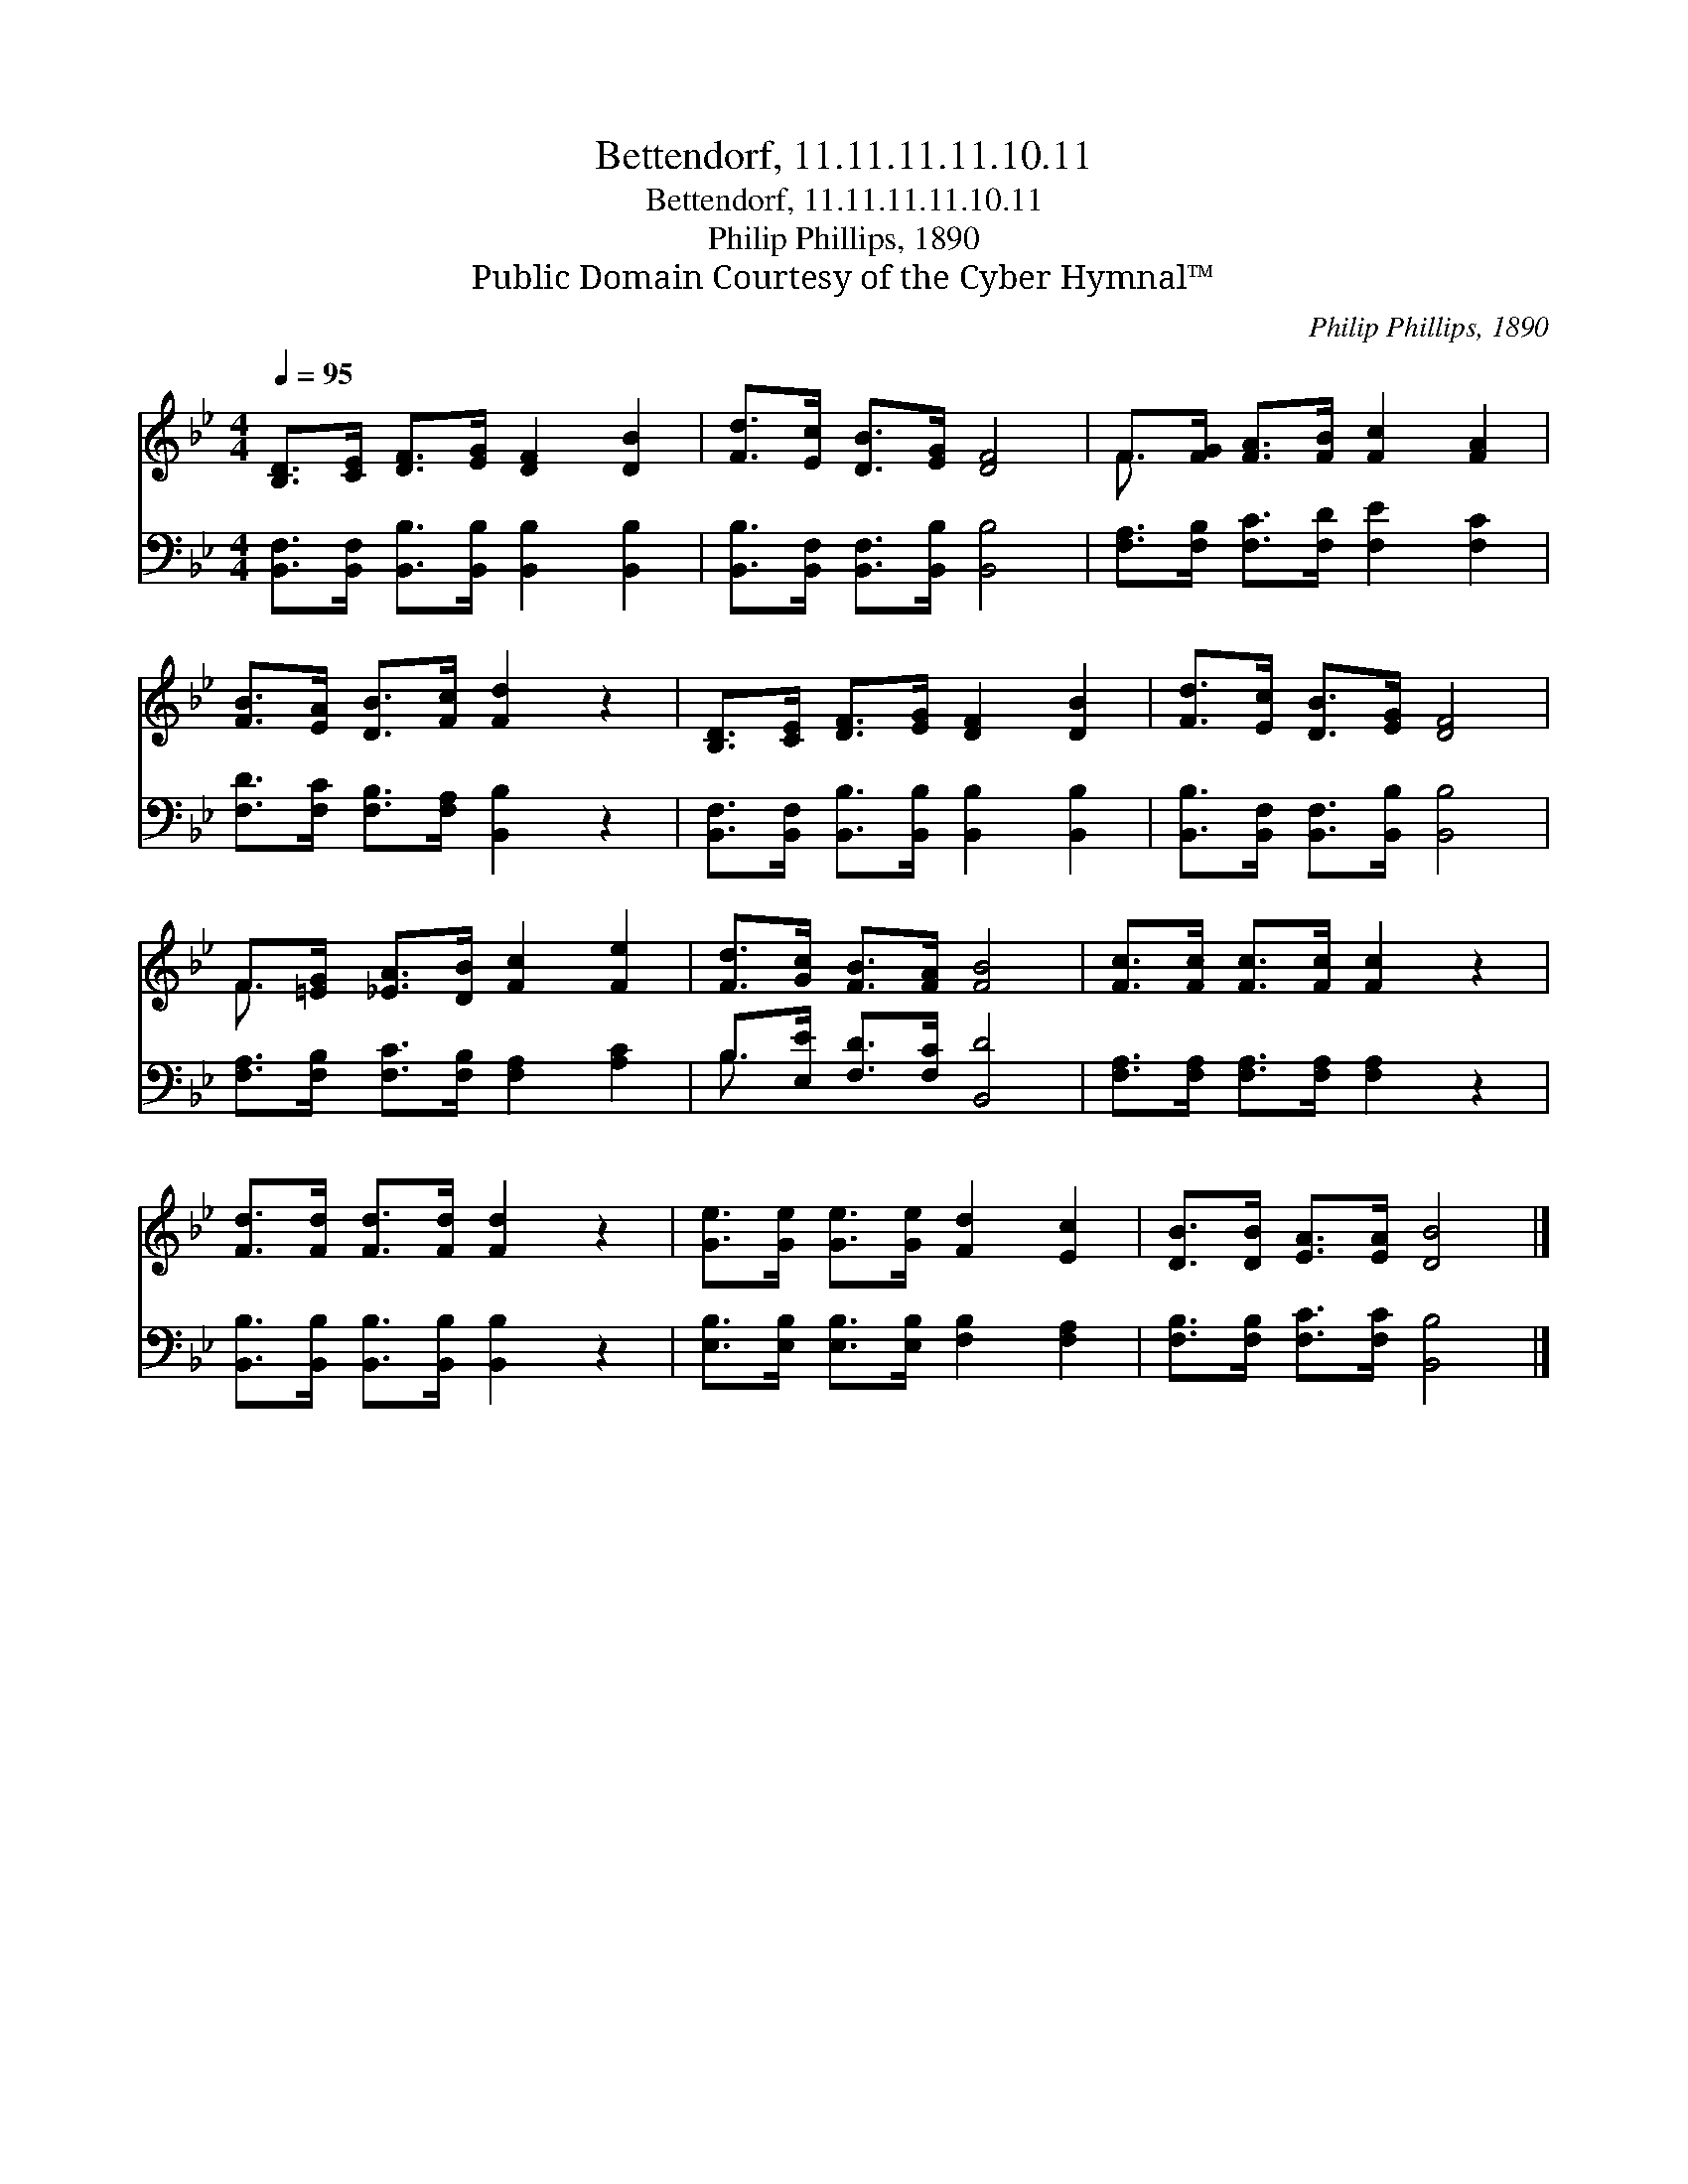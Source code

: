 X:1
T:Bettendorf, 11.11.11.11.10.11
T:Bettendorf, 11.11.11.11.10.11
T:Philip Phillips, 1890
T:Public Domain Courtesy of the Cyber Hymnal™
C:Philip Phillips, 1890
Z:Public Domain
Z:Courtesy of the Cyber Hymnal™
%%score ( 1 2 ) ( 3 4 )
L:1/8
Q:1/4=95
M:4/4
K:Bb
V:1 treble 
V:2 treble 
V:3 bass 
V:4 bass 
V:1
 [B,D]>[CE] [DF]>[EG] [DF]2 [DB]2 | [Fd]>[Ec] [DB]>[EG] [DF]4 | F>[FG] [FA]>[FB] [Fc]2 [FA]2 | %3
 [FB]>[EA] [DB]>[Fc] [Fd]2 z2 | [B,D]>[CE] [DF]>[EG] [DF]2 [DB]2 | [Fd]>[Ec] [DB]>[EG] [DF]4 | %6
 F>[=EG] [_EA]>[DB] [Fc]2 [Fe]2 | [Fd]>[Gc] [FB]>[FA] [FB]4 | [Fc]>[Fc] [Fc]>[Fc] [Fc]2 z2 | %9
 [Fd]>[Fd] [Fd]>[Fd] [Fd]2 z2 | [Ge]>[Ge] [Ge]>[Ge] [Fd]2 [Ec]2 | [DB]>[DB] [EA]>[EA] [DB]4 |] %12
V:2
 x8 | x8 | F3/2 x13/2 | x8 | x8 | x8 | F3/2 x13/2 | x8 | x8 | x8 | x8 | x8 |] %12
V:3
 [B,,F,]>[B,,F,] [B,,B,]>[B,,B,] [B,,B,]2 [B,,B,]2 | [B,,B,]>[B,,F,] [B,,F,]>[B,,B,] [B,,B,]4 | %2
 [F,A,]>[F,B,] [F,C]>[F,D] [F,E]2 [F,C]2 | [F,D]>[F,C] [F,B,]>[F,A,] [B,,B,]2 z2 | %4
 [B,,F,]>[B,,F,] [B,,B,]>[B,,B,] [B,,B,]2 [B,,B,]2 | [B,,B,]>[B,,F,] [B,,F,]>[B,,B,] [B,,B,]4 | %6
 [F,A,]>[F,B,] [F,C]>[F,B,] [F,A,]2 [A,C]2 | B,>[E,E] [F,D]>[F,C] [B,,D]4 | %8
 [F,A,]>[F,A,] [F,A,]>[F,A,] [F,A,]2 z2 | [B,,B,]>[B,,B,] [B,,B,]>[B,,B,] [B,,B,]2 z2 | %10
 [E,B,]>[E,B,] [E,B,]>[E,B,] [F,B,]2 [F,A,]2 | [F,B,]>[F,B,] [F,C]>[F,C] [B,,B,]4 |] %12
V:4
 x8 | x8 | x8 | x8 | x8 | x8 | x8 | B,3/2 x13/2 | x8 | x8 | x8 | x8 |] %12

